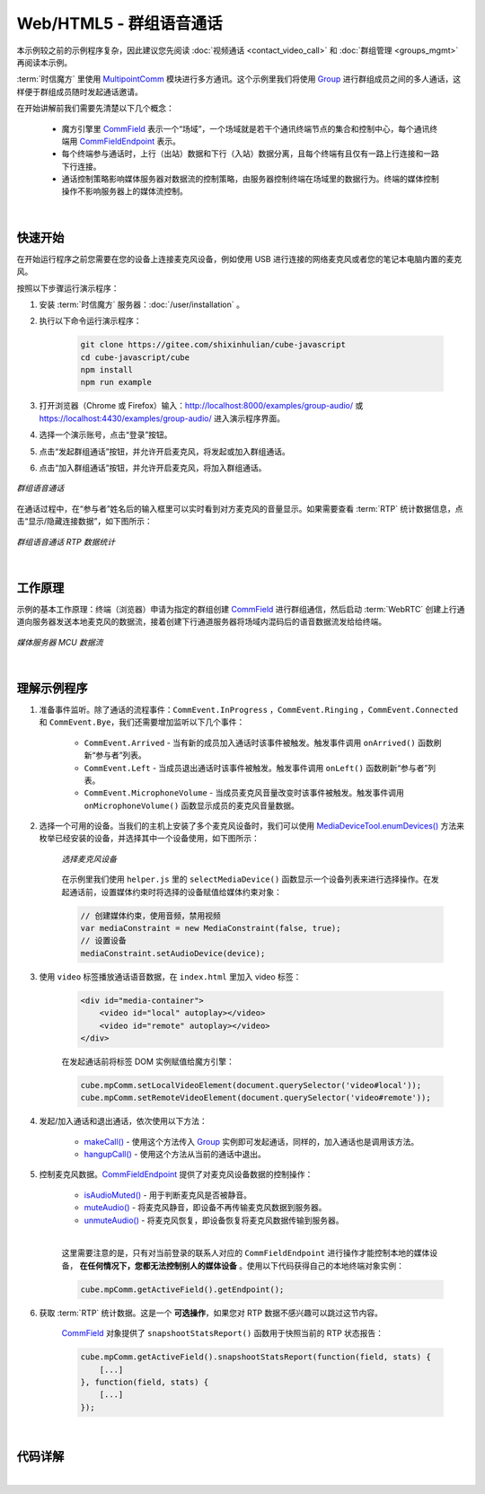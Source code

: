 ===============================
Web/HTML5 - 群组语音通话
===============================

本示例较之前的示例程序复杂，因此建议您先阅读 :doc:`视频通话 <contact_video_call>` 和 :doc:`群组管理 <groups_mgmt>` 再阅读本示例。

:term:`时信魔方` 里使用 `MultipointComm <../../_static/cube-javascript-api/MultipointComm.html>`__ 模块进行多方通讯。这个示例里我们将使用 `Group`_ 进行群组成员之间的多人通话，这样便于群组成员随时发起通话邀请。

在开始讲解前我们需要先清楚以下几个概念：

    - 魔方引擎里 `CommField`_ 表示一个“场域”，一个场域就是若干个通讯终端节点的集合和控制中心，每个通讯终端用 `CommFieldEndpoint`_ 表示。
    - 每个终端参与通话时，上行（出站）数据和下行（入站）数据分离，且每个终端有且仅有一路上行连接和一路下行连接。
    - 通话控制策略影响媒体服务器对数据流的控制策略，由服务器控制终端在场域里的数据行为。终端的媒体控制操作不影响服务器上的媒体流控制。

|

快速开始
===============================

在开始运行程序之前您需要在您的设备上连接麦克风设备，例如使用 USB 进行连接的网络麦克风或者您的笔记本电脑内置的麦克风。

按照以下步骤运行演示程序：

1. 安装 :term:`时信魔方` 服务器：:doc:`/user/installation` 。

2. 执行以下命令运行演示程序：

    .. code-block:: shell

        git clone https://gitee.com/shixinhulian/cube-javascript
        cd cube-javascript/cube
        npm install
        npm run example

3. 打开浏览器（Chrome 或 Firefox）输入：`http://localhost:8000/examples/group-audio/ <http://localhost:8000/examples/group-audio/>`__ 或 `https://localhost:4430/examples/group-audio/ <https://localhost:4430/examples/group-audio/>`__ 进入演示程序界面。

4. 选择一个演示账号，点击“登录”按钮。

5. 点击“发起群组通话”按钮，并允许开启麦克风，将发起或加入群组通话。

6. 点击“加入群组通话”按钮，并允许开启麦克风，将加入群组通话。

.. figure:: /images/tutorials/web_group_audio.png
    :align: center
    :alt: 群组语音通话

    *群组语音通话*

在通话过程中，在“参与者”姓名后的输入框里可以实时看到对方麦克风的音量显示。如果需要查看 :term:`RTP` 统计数据信息，点击“显示/隐藏连接数据”，如下图所示：

.. figure:: /images/tutorials/web_group_audio_statistics.png
    :width: 500px
    :align: center
    :alt: 群组语音通话 RTP 数据统计

    *群组语音通话 RTP 数据统计*

|

工作原理
===============================

示例的基本工作原理：终端（浏览器）申请为指定的群组创建 `CommField`_ 进行群组通信，然后启动 :term:`WebRTC` 创建上行通道向服务器发送本地麦克风的数据流，接着创建下行通道服务器将场域内混码后的语音数据流发给给终端。

.. figure:: /images/media-mcu.png
    :align: center
    :alt: 媒体服务器 MCU 数据流

    *媒体服务器 MCU 数据流*

|

理解示例程序
===============================

#. 准备事件监听。除了通话的流程事件：``CommEvent.InProgress`` ，``CommEvent.Ringing`` ，``CommEvent.Connected`` 和 ``CommEvent.Bye``，我们还需要增加监听以下几个事件：

     * ``CommEvent.Arrived`` - 当有新的成员加入通话时该事件被触发。触发事件调用 ``onArrived()`` 函数刷新“参与者”列表。
     * ``CommEvent.Left`` - 当成员退出通话时该事件被触发。触发事件调用 ``onLeft()`` 函数刷新“参与者”列表。
     * ``CommEvent.MicrophoneVolume`` - 当成员麦克风音量改变时该事件被触发。触发事件调用 ``onMicrophoneVolume()`` 函数显示成员的麦克风音量数据。

#. 选择一个可用的设备。当我们的主机上安装了多个麦克风设备时，我们可以使用 `MediaDeviceTool.enumDevices() <../../_static/cube-javascript-api/MediaDeviceTool.html#.enumDevices>`__ 方法来枚举已经安装的设备，并选择其中一个设备使用，如下图所示：

    .. figure:: /images/tutorials/web_group_audio_select_device.png
        :align: center
        :alt: 选择麦克风设备

        *选择麦克风设备*

    在示例里我们使用 ``helper.js`` 里的 ``selectMediaDevice()`` 函数显示一个设备列表来进行选择操作。在发起通话前，设置媒体约束时将选择的设备赋值给媒体约束对象：

    .. code-block:: javascript

        // 创建媒体约束，使用音频，禁用视频
        var mediaConstraint = new MediaConstraint(false, true);
        // 设置设备
        mediaConstraint.setAudioDevice(device);


#. 使用 ``video`` 标签播放通话语音数据，在 ``index.html`` 里加入 video 标签：

    .. code-block:: html

        <div id="media-container">
            <video id="local" autoplay></video>
            <video id="remote" autoplay></video>
        </div>

    在发起通话前将标签 DOM 实例赋值给魔方引擎：

    .. code-block:: javascript

        cube.mpComm.setLocalVideoElement(document.querySelector('video#local'));
        cube.mpComm.setRemoteVideoElement(document.querySelector('video#remote'));

#. 发起/加入通话和退出通话，依次使用以下方法：

    * `makeCall()`_ - 使用这个方法传入 `Group`_ 实例即可发起通话，同样的，加入通话也是调用该方法。
    * `hangupCall()`_ - 使用这个方法从当前的通话中退出。


#. 控制麦克风数据。`CommFieldEndpoint`_ 提供了对麦克风设备数据的控制操作：

    * `isAudioMuted()`_ - 用于判断麦克风是否被静音。
    * `muteAudio()`_ - 将麦克风静音，即设备不再传输麦克风数据到服务器。
    * `unmuteAudio()`_ - 将麦克风恢复，即设备恢复将麦克风数据传输到服务器。

    |

    这里需要注意的是，只有对当前登录的联系人对应的 ``CommFieldEndpoint`` 进行操作才能控制本地的媒体设备， **在任何情况下，您都无法控制别人的媒体设备** 。使用以下代码获得自己的本地终端对象实例：

    .. code-block:: javascript

        cube.mpComm.getActiveField().getEndpoint();


#. 获取 :term:`RTP` 统计数据。这是一个 **可选操作**，如果您对 RTP 数据不感兴趣可以跳过这节内容。

    `CommField`_ 对象提供了 ``snapshootStatsReport()`` 函数用于快照当前的 RTP 状态报告：

    .. code-block:: javascript

        cube.mpComm.getActiveField().snapshootStatsReport(function(field, stats) {
            [...]
        }, function(field, stats) {
            [...]
        });


|

代码详解
===============================

|


.. _Group: ../../_static/cube-javascript-api/Group.html
.. _makeCall(): ../../_static/cube-javascript-api/MultipointComm.html#makeCall
.. _hangupCall(): ../../_static/cube-javascript-api/MultipointComm.html#hangupCall
.. _CommField: ../../_static/cube-javascript-api/CommField.html
.. _CommFieldEndpoint: ../../_static/cube-javascript-api/CommFieldEndpoint.html
.. _isAudioMuted(): ../../_static/cube-javascript-api/CommFieldEndpoint.html#isAudioMuted
.. _muteAudio(): ../../_static/cube-javascript-api/CommFieldEndpoint.html#muteAudio
.. _unmuteAudio(): ../../_static/cube-javascript-api/CommFieldEndpoint.html#unmuteAudio
